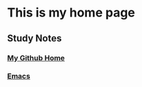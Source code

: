 * This is my home page
** Study Notes
*** [[https://github.com/zwdzwd/zwdzwd.github.io][My Github Home]]
*** [[https://github.com/zwdzwd/emacs_study_notes][Emacs]]
